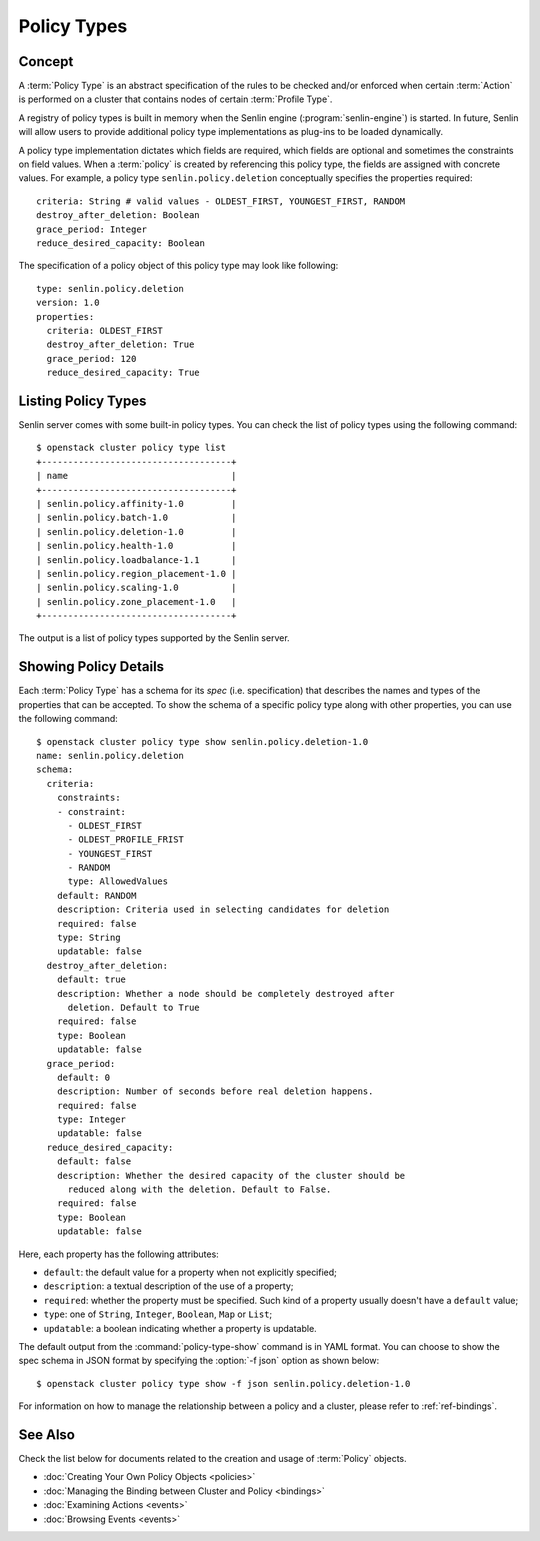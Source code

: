 ..
  Licensed under the Apache License, Version 2.0 (the "License"); you may
  not use this file except in compliance with the License. You may obtain
  a copy of the License at

          http://www.apache.org/licenses/LICENSE-2.0

  Unless required by applicable law or agreed to in writing, software
  distributed under the License is distributed on an "AS IS" BASIS, WITHOUT
  WARRANTIES OR CONDITIONS OF ANY KIND, either express or implied. See the
  License for the specific language governing permissions and limitations
  under the License.


.. _ref-policy-types:

============
Policy Types
============

Concept
~~~~~~~

A :term:`Policy Type` is an abstract specification of the rules to be checked
and/or enforced when certain :term:`Action` is performed on a cluster that
contains nodes of certain :term:`Profile Type`.

A registry of policy types is built in memory when the Senlin engine
(:program:`senlin-engine`) is started. In future, Senlin will allow users to
provide additional policy type implementations as plug-ins to be loaded
dynamically.

A policy type implementation dictates which fields are required, which fields
are optional and sometimes the constraints on field values. When a
:term:`policy` is created by referencing this policy type, the fields are
assigned with concrete values. For example, a policy type
``senlin.policy.deletion`` conceptually specifies the properties required::

  criteria: String # valid values - OLDEST_FIRST, YOUNGEST_FIRST, RANDOM
  destroy_after_deletion: Boolean
  grace_period: Integer
  reduce_desired_capacity: Boolean

The specification of a policy object of this policy type may look like
following::

  type: senlin.policy.deletion
  version: 1.0
  properties:
    criteria: OLDEST_FIRST
    destroy_after_deletion: True
    grace_period: 120
    reduce_desired_capacity: True


Listing Policy Types
~~~~~~~~~~~~~~~~~~~~

Senlin server comes with some built-in policy types. You can check the list
of policy types using the following command::

  $ openstack cluster policy type list
  +------------------------------------+
  | name                               |
  +------------------------------------+
  | senlin.policy.affinity-1.0         |
  | senlin.policy.batch-1.0            |
  | senlin.policy.deletion-1.0         |
  | senlin.policy.health-1.0           |
  | senlin.policy.loadbalance-1.1      |
  | senlin.policy.region_placement-1.0 |
  | senlin.policy.scaling-1.0          |
  | senlin.policy.zone_placement-1.0   |
  +------------------------------------+


The output is a list of policy types supported by the Senlin server.


Showing Policy Details
~~~~~~~~~~~~~~~~~~~~~~

Each :term:`Policy Type` has a schema for its *spec* (i.e. specification)
that describes the names and types of the properties that can be accepted. To
show the schema of a specific policy type along with other properties, you can
use the following command::

  $ openstack cluster policy type show senlin.policy.deletion-1.0
  name: senlin.policy.deletion
  schema:
    criteria:
      constraints:
      - constraint:
        - OLDEST_FIRST
        - OLDEST_PROFILE_FRIST
        - YOUNGEST_FIRST
        - RANDOM
        type: AllowedValues
      default: RANDOM
      description: Criteria used in selecting candidates for deletion
      required: false
      type: String
      updatable: false
    destroy_after_deletion:
      default: true
      description: Whether a node should be completely destroyed after
        deletion. Default to True
      required: false
      type: Boolean
      updatable: false
    grace_period:
      default: 0
      description: Number of seconds before real deletion happens.
      required: false
      type: Integer
      updatable: false
    reduce_desired_capacity:
      default: false
      description: Whether the desired capacity of the cluster should be
        reduced along with the deletion. Default to False.
      required: false
      type: Boolean
      updatable: false

Here, each property has the following attributes:

- ``default``: the default value for a property when not explicitly specified;
- ``description``: a textual description of the use of a property;
- ``required``: whether the property must be specified. Such kind of a
  property usually doesn't have a ``default`` value;
- ``type``: one of ``String``, ``Integer``, ``Boolean``, ``Map`` or ``List``;
- ``updatable``: a boolean indicating whether a property is updatable.

The default output from the :command:`policy-type-show` command is in YAML
format. You can choose to show the spec schema in JSON format by specifying
the :option:`-f json` option as shown below::

  $ openstack cluster policy type show -f json senlin.policy.deletion-1.0

For information on how to manage the relationship between a policy and a
cluster, please refer to :ref:`ref-bindings`.


See Also
~~~~~~~~

Check the list below for documents related to the creation and usage of
:term:`Policy` objects.

* :doc:`Creating Your Own Policy Objects <policies>`
* :doc:`Managing the Binding between Cluster and Policy <bindings>`
* :doc:`Examining Actions <events>`
* :doc:`Browsing Events <events>`
